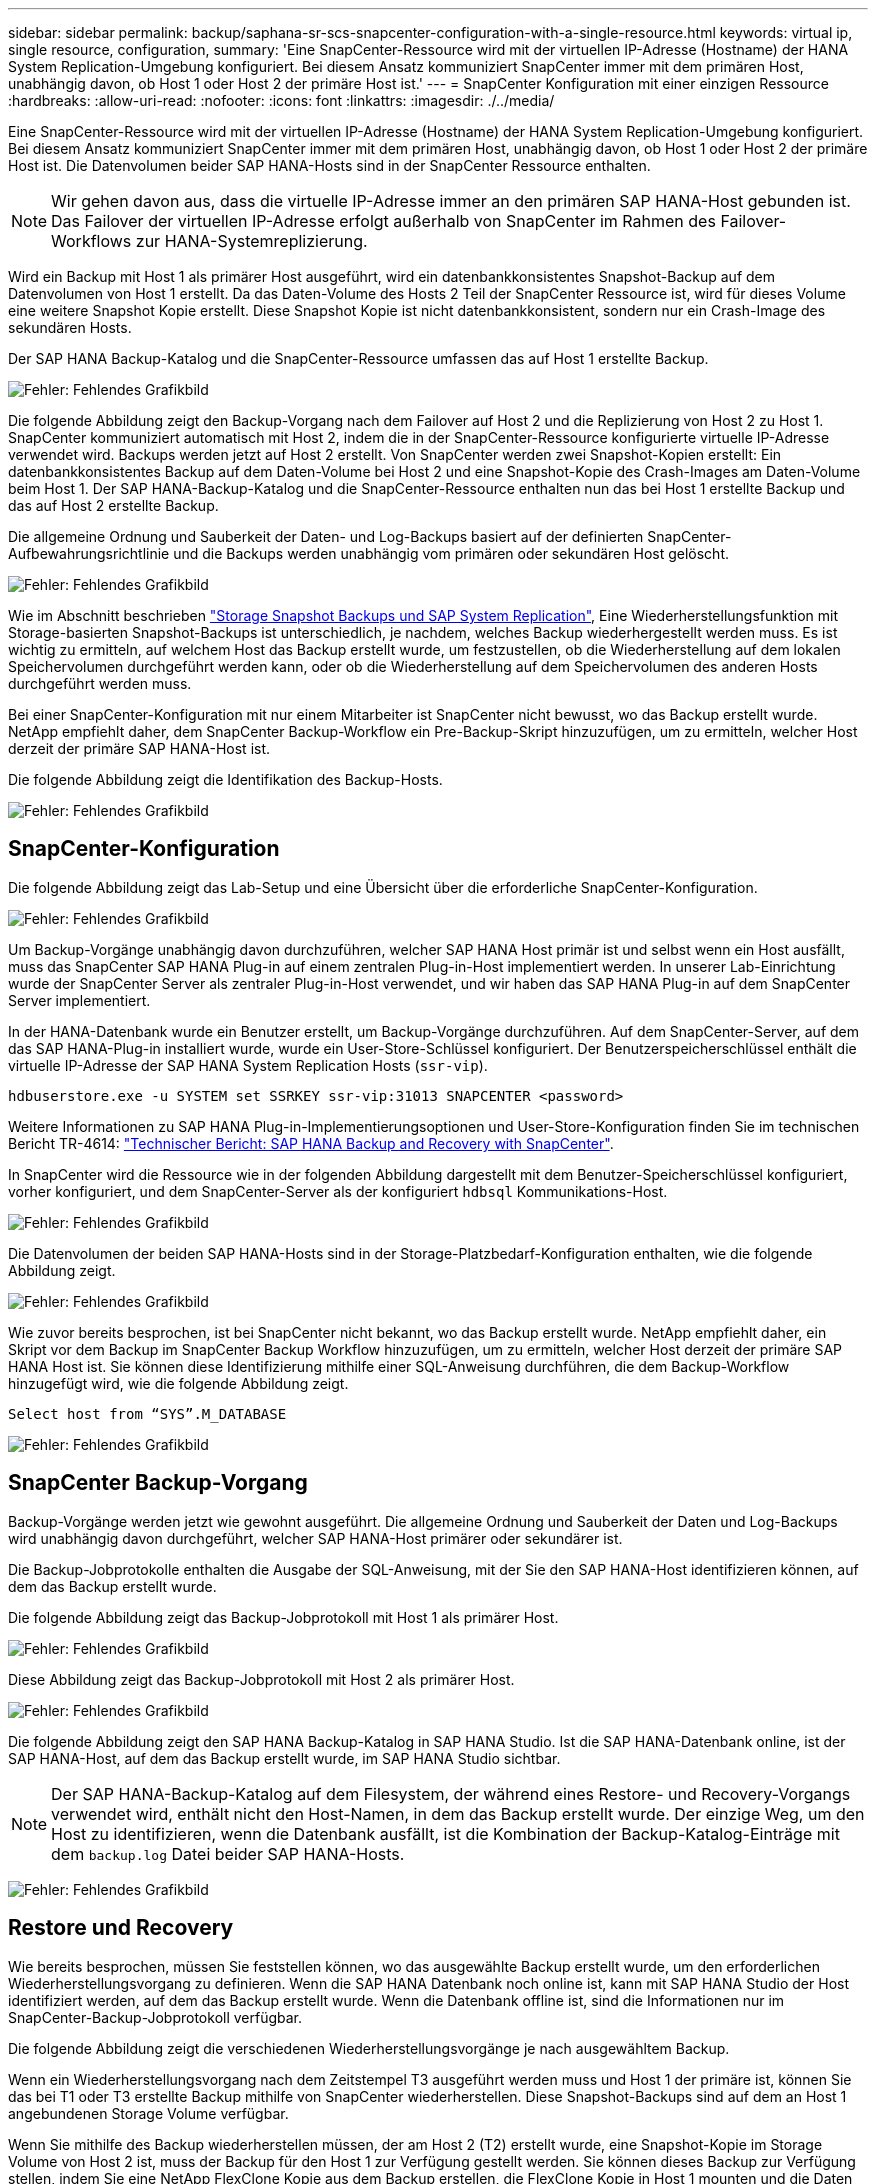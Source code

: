 ---
sidebar: sidebar 
permalink: backup/saphana-sr-scs-snapcenter-configuration-with-a-single-resource.html 
keywords: virtual ip, single resource, configuration, 
summary: 'Eine SnapCenter-Ressource wird mit der virtuellen IP-Adresse (Hostname) der HANA System Replication-Umgebung konfiguriert. Bei diesem Ansatz kommuniziert SnapCenter immer mit dem primären Host, unabhängig davon, ob Host 1 oder Host 2 der primäre Host ist.' 
---
= SnapCenter Konfiguration mit einer einzigen Ressource
:hardbreaks:
:allow-uri-read: 
:nofooter: 
:icons: font
:linkattrs: 
:imagesdir: ./../media/


[role="lead"]
Eine SnapCenter-Ressource wird mit der virtuellen IP-Adresse (Hostname) der HANA System Replication-Umgebung konfiguriert. Bei diesem Ansatz kommuniziert SnapCenter immer mit dem primären Host, unabhängig davon, ob Host 1 oder Host 2 der primäre Host ist. Die Datenvolumen beider SAP HANA-Hosts sind in der SnapCenter Ressource enthalten.


NOTE: Wir gehen davon aus, dass die virtuelle IP-Adresse immer an den primären SAP HANA-Host gebunden ist. Das Failover der virtuellen IP-Adresse erfolgt außerhalb von SnapCenter im Rahmen des Failover-Workflows zur HANA-Systemreplizierung.

Wird ein Backup mit Host 1 als primärer Host ausgeführt, wird ein datenbankkonsistentes Snapshot-Backup auf dem Datenvolumen von Host 1 erstellt. Da das Daten-Volume des Hosts 2 Teil der SnapCenter Ressource ist, wird für dieses Volume eine weitere Snapshot Kopie erstellt. Diese Snapshot Kopie ist nicht datenbankkonsistent, sondern nur ein Crash-Image des sekundären Hosts.

Der SAP HANA Backup-Katalog und die SnapCenter-Ressource umfassen das auf Host 1 erstellte Backup.

image:saphana-sr-scs-image27.png["Fehler: Fehlendes Grafikbild"]

Die folgende Abbildung zeigt den Backup-Vorgang nach dem Failover auf Host 2 und die Replizierung von Host 2 zu Host 1. SnapCenter kommuniziert automatisch mit Host 2, indem die in der SnapCenter-Ressource konfigurierte virtuelle IP-Adresse verwendet wird. Backups werden jetzt auf Host 2 erstellt. Von SnapCenter werden zwei Snapshot-Kopien erstellt: Ein datenbankkonsistentes Backup auf dem Daten-Volume bei Host 2 und eine Snapshot-Kopie des Crash-Images am Daten-Volume beim Host 1. Der SAP HANA-Backup-Katalog und die SnapCenter-Ressource enthalten nun das bei Host 1 erstellte Backup und das auf Host 2 erstellte Backup.

Die allgemeine Ordnung und Sauberkeit der Daten- und Log-Backups basiert auf der definierten SnapCenter-Aufbewahrungsrichtlinie und die Backups werden unabhängig vom primären oder sekundären Host gelöscht.

image:saphana-sr-scs-image28.png["Fehler: Fehlendes Grafikbild"]

Wie im Abschnitt beschrieben link:saphana-sr-scs-storage-snapshot-backups-and-sap-system-replication.html["Storage Snapshot Backups und SAP System Replication"], Eine Wiederherstellungsfunktion mit Storage-basierten Snapshot-Backups ist unterschiedlich, je nachdem, welches Backup wiederhergestellt werden muss. Es ist wichtig zu ermitteln, auf welchem Host das Backup erstellt wurde, um festzustellen, ob die Wiederherstellung auf dem lokalen Speichervolumen durchgeführt werden kann, oder ob die Wiederherstellung auf dem Speichervolumen des anderen Hosts durchgeführt werden muss.

Bei einer SnapCenter-Konfiguration mit nur einem Mitarbeiter ist SnapCenter nicht bewusst, wo das Backup erstellt wurde. NetApp empfiehlt daher, dem SnapCenter Backup-Workflow ein Pre-Backup-Skript hinzuzufügen, um zu ermitteln, welcher Host derzeit der primäre SAP HANA-Host ist.

Die folgende Abbildung zeigt die Identifikation des Backup-Hosts.

image:saphana-sr-scs-image29.png["Fehler: Fehlendes Grafikbild"]



== SnapCenter-Konfiguration

Die folgende Abbildung zeigt das Lab-Setup und eine Übersicht über die erforderliche SnapCenter-Konfiguration.

image:saphana-sr-scs-image30.png["Fehler: Fehlendes Grafikbild"]

Um Backup-Vorgänge unabhängig davon durchzuführen, welcher SAP HANA Host primär ist und selbst wenn ein Host ausfällt, muss das SnapCenter SAP HANA Plug-in auf einem zentralen Plug-in-Host implementiert werden. In unserer Lab-Einrichtung wurde der SnapCenter Server als zentraler Plug-in-Host verwendet, und wir haben das SAP HANA Plug-in auf dem SnapCenter Server implementiert.

In der HANA-Datenbank wurde ein Benutzer erstellt, um Backup-Vorgänge durchzuführen. Auf dem SnapCenter-Server, auf dem das SAP HANA-Plug-in installiert wurde, wurde ein User-Store-Schlüssel konfiguriert. Der Benutzerspeicherschlüssel enthält die virtuelle IP-Adresse der SAP HANA System Replication Hosts (`ssr-vip`).

....
hdbuserstore.exe -u SYSTEM set SSRKEY ssr-vip:31013 SNAPCENTER <password>
....
Weitere Informationen zu SAP HANA Plug-in-Implementierungsoptionen und User-Store-Konfiguration finden Sie im technischen Bericht TR-4614: https://www.netapp.com/us/media/tr-4614.pdf["Technischer Bericht: SAP HANA Backup and Recovery with SnapCenter"^].

In SnapCenter wird die Ressource wie in der folgenden Abbildung dargestellt mit dem Benutzer-Speicherschlüssel konfiguriert, vorher konfiguriert, und dem SnapCenter-Server als der konfiguriert `hdbsql` Kommunikations-Host.

image:saphana-sr-scs-image31.png["Fehler: Fehlendes Grafikbild"]

Die Datenvolumen der beiden SAP HANA-Hosts sind in der Storage-Platzbedarf-Konfiguration enthalten, wie die folgende Abbildung zeigt.

image:saphana-sr-scs-image32.png["Fehler: Fehlendes Grafikbild"]

Wie zuvor bereits besprochen, ist bei SnapCenter nicht bekannt, wo das Backup erstellt wurde. NetApp empfiehlt daher, ein Skript vor dem Backup im SnapCenter Backup Workflow hinzuzufügen, um zu ermitteln, welcher Host derzeit der primäre SAP HANA Host ist. Sie können diese Identifizierung mithilfe einer SQL-Anweisung durchführen, die dem Backup-Workflow hinzugefügt wird, wie die folgende Abbildung zeigt.

....
Select host from “SYS”.M_DATABASE
....
image:saphana-sr-scs-image33.png["Fehler: Fehlendes Grafikbild"]



== SnapCenter Backup-Vorgang

Backup-Vorgänge werden jetzt wie gewohnt ausgeführt. Die allgemeine Ordnung und Sauberkeit der Daten und Log-Backups wird unabhängig davon durchgeführt, welcher SAP HANA-Host primärer oder sekundärer ist.

Die Backup-Jobprotokolle enthalten die Ausgabe der SQL-Anweisung, mit der Sie den SAP HANA-Host identifizieren können, auf dem das Backup erstellt wurde.

Die folgende Abbildung zeigt das Backup-Jobprotokoll mit Host 1 als primärer Host.

image:saphana-sr-scs-image34.png["Fehler: Fehlendes Grafikbild"]

Diese Abbildung zeigt das Backup-Jobprotokoll mit Host 2 als primärer Host.

image:saphana-sr-scs-image35.png["Fehler: Fehlendes Grafikbild"]

Die folgende Abbildung zeigt den SAP HANA Backup-Katalog in SAP HANA Studio. Ist die SAP HANA-Datenbank online, ist der SAP HANA-Host, auf dem das Backup erstellt wurde, im SAP HANA Studio sichtbar.


NOTE: Der SAP HANA-Backup-Katalog auf dem Filesystem, der während eines Restore- und Recovery-Vorgangs verwendet wird, enthält nicht den Host-Namen, in dem das Backup erstellt wurde. Der einzige Weg, um den Host zu identifizieren, wenn die Datenbank ausfällt, ist die Kombination der Backup-Katalog-Einträge mit dem `backup.log` Datei beider SAP HANA-Hosts.

image:saphana-sr-scs-image36.png["Fehler: Fehlendes Grafikbild"]



== Restore und Recovery

Wie bereits besprochen, müssen Sie feststellen können, wo das ausgewählte Backup erstellt wurde, um den erforderlichen Wiederherstellungsvorgang zu definieren. Wenn die SAP HANA Datenbank noch online ist, kann mit SAP HANA Studio der Host identifiziert werden, auf dem das Backup erstellt wurde. Wenn die Datenbank offline ist, sind die Informationen nur im SnapCenter-Backup-Jobprotokoll verfügbar.

Die folgende Abbildung zeigt die verschiedenen Wiederherstellungsvorgänge je nach ausgewähltem Backup.

Wenn ein Wiederherstellungsvorgang nach dem Zeitstempel T3 ausgeführt werden muss und Host 1 der primäre ist, können Sie das bei T1 oder T3 erstellte Backup mithilfe von SnapCenter wiederherstellen. Diese Snapshot-Backups sind auf dem an Host 1 angebundenen Storage Volume verfügbar.

Wenn Sie mithilfe des Backup wiederherstellen müssen, der am Host 2 (T2) erstellt wurde, eine Snapshot-Kopie im Storage Volume von Host 2 ist, muss der Backup für den Host 1 zur Verfügung gestellt werden. Sie können dieses Backup zur Verfügung stellen, indem Sie eine NetApp FlexClone Kopie aus dem Backup erstellen, die FlexClone Kopie in Host 1 mounten und die Daten am ursprünglichen Speicherort kopieren.

image:saphana-sr-scs-image37.png["Fehler: Fehlendes Grafikbild"]

Mit einer einzelnen SnapCenter Ressourcenkonfiguration werden Snapshot Kopien auf beiden Storage-Volumes sowohl von SAP HANA System Replication Hosts erstellt. Nur das Snapshot-Backup, das auf dem Storage-Volume des primären SAP HANA-Hosts erstellt wird, ist für die zukünftige Recovery gültig. Die auf dem Storage Volume des sekundären SAP HANA-Hosts erstellte Snapshot Kopie ist ein Crash-Image, das nicht für die zukünftige Recovery verwendet werden kann.

Eine Wiederherstellung mit SnapCenter kann auf zwei verschiedene Arten durchgeführt werden:

* Stellen Sie nur das gültige Backup wieder her
* Stellen Sie die komplette Ressource einschließlich des gültigen Backups und des Crash-imageIn den folgenden Abschnitten werden die beiden verschiedenen Wiederherstellungsvorgänge näher erläutert.


Eine Wiederherstellung aus einem Backup, das auf dem anderen Host erstellt wurde, wird im Abschnitt beschrieben link:saphana-sr-scs-restore-and-recovery-from-a-backup-created-at-the-other-host.html["Wiederherstellung aus einem Backup, das auf dem anderen Host erstellt wurde"].

Die folgende Abbildung zeigt die Wiederherstellungen mit einer einzelnen SnapCenter Ressourcenkonfiguration.

image:saphana-sr-scs-image38.png["Fehler: Fehlendes Grafikbild"]



=== SnapCenter Restore nur für gültige Backups

Die folgende Abbildung zeigt einen Überblick über das in diesem Abschnitt beschriebene Wiederherstellungsszenario.

Bei T1 am Host 1 wurde ein Backup erstellt. Ein Failover wurde an Host 2 durchgeführt. Nach einem bestimmten Zeitpunkt wurde ein weiteres Failover zurück zu Host 1 durchgeführt. Zum aktuellen Zeitpunkt ist Host 1 der primäre Host.

. Es ist ein Fehler aufgetreten, und Sie müssen das am T1 erstellte Backup am Host 1 wiederherstellen.
. Der sekundäre Host (Host 2) wird heruntergefahren, aber es wird kein Wiederherstellungsvorgang ausgeführt.
. Das Speichervolumen von Host 1 wird auf dem bei T1 erstellten Backup wiederhergestellt.
. Eine vorwärts gerichteten Wiederherstellung wird mit Protokollen von Host 1 und Host 2 durchgeführt.
. Host 2 wird gestartet, und die Neusynchronisierung der Systemreplizierung von Host 2 wird automatisch gestartet.


image:saphana-sr-scs-image39.png["Fehler: Fehlendes Grafikbild"]

Die folgende Abbildung zeigt den SAP HANA Backup-Katalog in SAP HANA Studio. Die hervorgehobene Sicherung zeigt die Sicherung, die am T1 bei Host 1 erstellt wurde.

image:saphana-sr-scs-image40.png["Fehler: Fehlendes Grafikbild"]

Im SAP HANA Studio wird eine Wiederherstellung gestartet. Wie die folgende Abbildung zeigt, ist der Name des Hosts, auf dem das Backup erstellt wurde, im Wiederherstellungsworkflow nicht sichtbar.


NOTE: In unserem Testszenario waren wir in der Lage, das richtige Backup (das Backup beim Host 1 erstellt wurde) in SAP HANA Studio zu identifizieren, als die Datenbank noch online war. Wenn die Datenbank nicht verfügbar ist, müssen Sie das SnapCenter Backup-Jobprotokoll prüfen, um das richtige Backup zu finden.

image:saphana-sr-scs-image41.png["Fehler: Fehlendes Grafikbild"]

In SnapCenter wird das Backup ausgewählt und ein Restore-Vorgang auf Dateiebene durchgeführt. Auf dem Bildschirm Wiederherstellung auf Dateiebene wird nur das Host 1 Volume ausgewählt, sodass nur das gültige Backup wiederhergestellt wird.

image:saphana-sr-scs-image42.png["Fehler: Fehlendes Grafikbild"]

Nach der Wiederherstellung wird das Backup in SAP HANA Studio grün hervorgehoben. Sie müssen nicht einen zusätzlichen Log-Backup-Speicherort eingeben, weil der Dateipfad der Log-Backups von Host 1 und Host 2 im Backup-Katalog enthalten sind.

image:saphana-sr-scs-image43.png["Fehler: Fehlendes Grafikbild"]

Nach Abschluss der vorwärts gerichteten Recovery wird der sekundäre Host (Host 2) gestartet und die Resynchronisierung der SAP HANA System Replication gestartet.


NOTE: Obwohl der sekundäre Host aktuell ist (kein Restore-Vorgang für Host 2 durchgeführt), führt SAP HANA eine vollständige Replizierung aller Daten durch. Dieses Verhalten ist Standard nach einem Restore- und Recovery-Vorgang mit SAP HANA System Replication.

image:saphana-sr-scs-image44.png["Fehler: Fehlendes Grafikbild"]



=== SnapCenter Restore von gültigem Backup- und Crash-Image

Die folgende Abbildung zeigt einen Überblick über das in diesem Abschnitt beschriebene Wiederherstellungsszenario.

Bei T1 am Host 1 wurde ein Backup erstellt. Ein Failover wurde an Host 2 durchgeführt. Nach einem bestimmten Zeitpunkt wurde ein weiteres Failover zurück zu Host 1 durchgeführt. Zum aktuellen Zeitpunkt ist Host 1 der primäre Host.

. Es ist ein Fehler aufgetreten, und Sie müssen das am T1 erstellte Backup am Host 1 wiederherstellen.
. Der sekundäre Host (Host 2) wird heruntergefahren und das T1-Absturzabbild wird wiederhergestellt.
. Das Speichervolumen von Host 1 wird auf dem bei T1 erstellten Backup wiederhergestellt.
. Eine vorwärts gerichteten Wiederherstellung wird mit Protokollen von Host 1 und Host 2 durchgeführt.
. Host 2 wird gestartet und eine Resynchronisierung der Systemreplizierung von Host 2 wird automatisch gestartet.


image:saphana-sr-scs-image45.png["Fehler: Fehlendes Grafikbild"]

Der Restore- und Recovery-Vorgang mit SAP HANA Studio entspricht den im Abschnitt beschriebenen Schritten link:saphana-sr-scs-snapcenter-configuration-with-a-single-resource.html#snapcenter-restore-of-the-valid-backup-only["SnapCenter Restore nur für gültige Backups"].

Um den Wiederherstellungsvorgang durchzuführen, wählen Sie in SnapCenter die Option Ressource abschließen. Die Volumes beider Hosts werden wiederhergestellt.

image:saphana-sr-scs-image46.png["Fehler: Fehlendes Grafikbild"]

Nach Abschluss der erweiterten Recovery wird der sekundäre Host (Host 2) gestartet und die Resynchronisierung von SAP HANA System Replication gestartet. Eine vollständige Replizierung aller Daten wird durchgeführt.

image:saphana-sr-scs-image47.png["Fehler: Fehlendes Grafikbild"]
